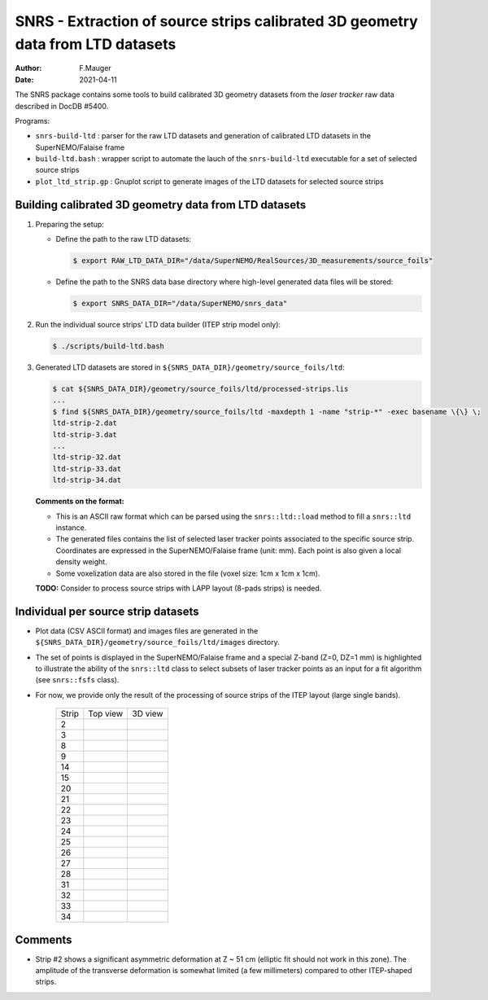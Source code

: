 ======================================================================================
SNRS - Extraction of source strips calibrated 3D geometry data from LTD datasets
======================================================================================

:author: F.Mauger
:date: 2021-04-11


The SNRS package contains some tools to build  calibrated  3D geometry datasets
from the *laser tracker* raw data described in
DocDB \#5400.

Programs:

* ``snrs-build-ltd`` : parser for the raw LTD datasets and generation of calibrated LTD datasets in the SuperNEMO/Falaise frame
* ``build-ltd.bash`` : wrapper script to automate the lauch of the ``snrs-build-ltd`` executable for a set of selected source strips
* ``plot_ltd_strip.gp`` : Gnuplot script to generate images of the LTD datasets
  for selected source strips


Building calibrated  3D geometry data from LTD datasets
=======================================================


#. Preparing the setup: 

   * Define the path to the raw LTD datasets:
   
     .. code:: shell

	$ export RAW_LTD_DATA_DIR="/data/SuperNEMO/RealSources/3D_measurements/source_foils"
     ..

   * Define the path to the SNRS data base directory where high-level generated data files
     will be stored:
 
     .. code:: shell

	$ export SNRS_DATA_DIR="/data/SuperNEMO/snrs_data"
     ..
   
#. Run the individual source strips' LTD data builder (ITEP strip model only):
   
   .. code:: shell
	  
      $ ./scripts/build-ltd.bash
   ..

#. Generated LTD datasets are stored in ``${SNRS_DATA_DIR}/geometry/source_foils/ltd``:
  
   .. code:: shell
	  
      $ cat ${SNRS_DATA_DIR}/geometry/source_foils/ltd/processed-strips.lis
      ...
      $ find ${SNRS_DATA_DIR}/geometry/source_foils/ltd -maxdepth 1 -name "strip-*" -exec basename \{\} \;
      ltd-strip-2.dat
      ltd-strip-3.dat
      ...
      ltd-strip-32.dat
      ltd-strip-33.dat
      ltd-strip-34.dat
   ..

   **Comments on the format:**

   * This is an ASCII raw format which can be parsed using the ``snrs::ltd::load`` method to fill a  ``snrs::ltd`` instance.
   * The generated files contains the list of selected laser tracker points associated to the specific source strip.
     Coordinates are expressed in the SuperNEMO/Falaise frame (unit: mm).
     Each point is also given a local density weight.
   * Some voxelization data are also stored in the file (voxel size: 1cm x 1cm x 1cm).

   
   **TODO:** Consider to process source strips with LAPP layout (8-pads strips) is needed.
   
..
      .. raw:: pdf
..    PageBreak
..


Individual per source strip datasets 
=====================================

* Plot data (CSV ASCII format) and images files  are generated in the  ``${SNRS_DATA_DIR}/geometry/source_foils/ltd/images`` directory.
* The set of points is displayed in the SuperNEMO/Falaise frame and a special Z-band (Z=0, DZ=1 mm) is highlighted
  to illustrate the ability of the ``snrs::ltd`` class to select subsets of laser tracker points as an input for a fit
  algorithm (see ``snrs::fsfs`` class).
* For now, we provide only the result of the processing of source strips of the ITEP layout (large single bands).
    
   +-------+-----------------------------------------+-----------------------------------------+
   | Strip |	    Top view                         |       3D view                           |
   +-------+-----------------------------------------+-----------------------------------------+
   |  2    | .. image:: images/ltd-strip-2-yx.png    | .. image:: images/ltd-strip-2-3d.png    |
   |       |    :width: 90%                          |    :width: 90%                          | 
   |       |	                                     |                                         |
   +-------+-----------------------------------------+-----------------------------------------+
   |  3    | .. image:: images/ltd-strip-3-yx.png    | .. image:: images/ltd-strip-3-3d.png    |
   |       |    :width: 90%                          |    :width: 90%                          | 
   |       |	                                     |                                         |
   +-------+-----------------------------------------+-----------------------------------------+
   |  8    | .. image:: images/ltd-strip-8-yx.png    | .. image:: images/ltd-strip-8-3d.png    |
   |       |    :width: 90%                          |    :width: 90%                          | 
   |       |	                                     |                                         |
   +-------+-----------------------------------------+-----------------------------------------+
   |  9    | .. image:: images/ltd-strip-9-yx.png    | .. image:: images/ltd-strip-9-3d.png    |
   |       |    :width: 90%                          |    :width: 90%                          | 
   |       |	                                     |                                         |
   +-------+-----------------------------------------+-----------------------------------------+
   |  14   | .. image:: images/ltd-strip-14-yx.png   | .. image:: images/ltd-strip-14-3d.png   |
   |       |    :width: 90%                          |    :width: 90%                          | 
   |       |	                                     |                                         |
   +-------+-----------------------------------------+-----------------------------------------+
   |  15   | .. image:: images/ltd-strip-15-yx.png   | .. image:: images/ltd-strip-15-3d.png   |
   |       |    :width: 90%                          |    :width: 90%                          | 
   |       |	                                     |                                         |
   +-------+-----------------------------------------+-----------------------------------------+
   |  20   | .. image:: images/ltd-strip-20-yx.png   | .. image:: images/ltd-strip-20-3d.png   |
   |       |    :width: 90%                          |    :width: 90%                          | 
   |       |	                                     |                                         |
   +-------+-----------------------------------------+-----------------------------------------+
   |  21   | .. image:: images/ltd-strip-21-yx.png   | .. image:: images/ltd-strip-21-3d.png   |
   |       |    :width: 90%                          |    :width: 90%                          | 
   |       |	                                     |                                         |
   +-------+-----------------------------------------+-----------------------------------------+
   |  22   | .. image:: images/ltd-strip-22-yx.png   | .. image:: images/ltd-strip-22-3d.png   |
   |       |    :width: 90%                          |    :width: 90%                          | 
   |       |	                                     |                                         |
   +-------+-----------------------------------------+-----------------------------------------+
   |  23   | .. image:: images/ltd-strip-23-yx.png   | .. image:: images/ltd-strip-23-3d.png   |
   |       |    :width: 90%                          |    :width: 90%                          | 
   |       |	                                     |                                         |
   +-------+-----------------------------------------+-----------------------------------------+
   |  24   | .. image:: images/ltd-strip-24-yx.png   | .. image:: images/ltd-strip-24-3d.png   |
   |       |    :width: 90%                          |    :width: 90%                          | 
   |       |	                                     |                                         |
   +-------+-----------------------------------------+-----------------------------------------+
   |  25   | .. image:: images/ltd-strip-25-yx.png   | .. image:: images/ltd-strip-25-3d.png   |
   |       |    :width: 90%                          |    :width: 90%                          | 
   |       |	                                     |                                         |
   +-------+-----------------------------------------+-----------------------------------------+
   |  26   | .. image:: images/ltd-strip-26-yx.png   | .. image:: images/ltd-strip-26-3d.png   |
   |       |    :width: 90%                          |    :width: 90%                          | 
   |       |	                                     |                                         |
   +-------+-----------------------------------------+-----------------------------------------+
   |  27   | .. image:: images/ltd-strip-27-yx.png   | .. image:: images/ltd-strip-27-3d.png   |
   |       |    :width: 90%                          |    :width: 90%                          | 
   |       |	                                     |                                         |
   +-------+-----------------------------------------+-----------------------------------------+
   |  28   | .. image:: images/ltd-strip-28-yx.png   | .. image:: images/ltd-strip-28-3d.png   |
   |       |    :width: 90%                          |    :width: 90%                          | 
   |       |	                                     |                                         |
   +-------+-----------------------------------------+-----------------------------------------+
   |  31   | .. image:: images/ltd-strip-31-yx.png   | .. image:: images/ltd-strip-31-3d.png   |
   |       |    :width: 90%                          |    :width: 90%                          | 
   |       |	                                     |                                         |
   +-------+-----------------------------------------+-----------------------------------------+
   |  32   | .. image:: images/ltd-strip-32-yx.png   | .. image:: images/ltd-strip-32-3d.png   |
   |       |    :width: 90%                          |    :width: 90%                          | 
   |       |	                                     |                                         |
   +-------+-----------------------------------------+-----------------------------------------+
   |  33   | .. image:: images/ltd-strip-33-yx.png   | .. image:: images/ltd-strip-33-3d.png   |
   |       |    :width: 90%                          |    :width: 90%                          | 
   |       |	                                     |                                         |
   +-------+-----------------------------------------+-----------------------------------------+
   |  34   | .. image:: images/ltd-strip-34-yx.png   | .. image:: images/ltd-strip-34-3d.png   |
   |       |    :width: 90%                          |    :width: 90%                          | 
   |       |	                                     |                                         |
   +-------+-----------------------------------------+-----------------------------------------+
	      

 
Comments 
=====================================

* Strip #2  shows a significant  asymmetric deformation  at Z ~  51 cm
  (elliptic fit should  not work in this zone).  The  amplitude of the
  transverse  deformation  is  somewhat limited  (a  few  millimeters)
  compared to other ITEP-shaped strips.

       


